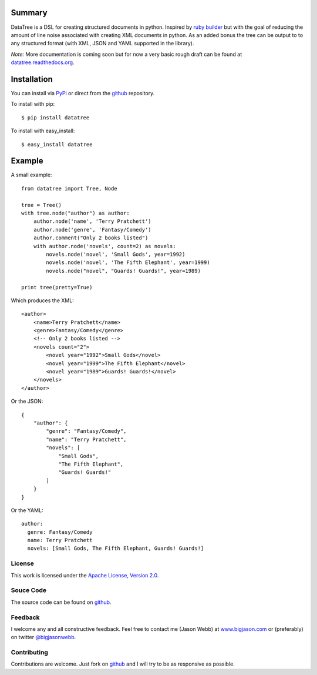 -------
Summary
-------
DataTree is a DSL for creating structured documents in python. Inspired by 
`ruby builder`_ but with the goal of reducing the amount of line noise associated 
with creating XML documents in python.  As an added bonus the tree can be output
to to any structured format (with XML, JSON and YAML supported in the library).

*Note:* More documentation is coming soon but for now a very basic rough draft can be
found at `datatree.readthedocs.org <http://datatree.readthedocs.org/>`_.

------------
Installation
------------
You can install via `PyPi <http://pypi.python.org/pypi/datatree/>`_ or direct 
from the github_ repository.

To install with pip::

    $ pip install datatree

To install with easy_install::

    $ easy_install datatree

-------
Example
-------
A small example::

    from datatree import Tree, Node

    tree = Tree()
    with tree.node("author") as author:
        author.node('name', 'Terry Pratchett')
        author.node('genre', 'Fantasy/Comedy')
        author.comment("Only 2 books listed")
        with author.node('novels', count=2) as novels:
            novels.node('novel', 'Small Gods', year=1992)
            novels.node('novel', 'The Fifth Elephant', year=1999)
            novels.node("novel", "Guards! Guards!", year=1989)

    print tree(pretty=True) 

Which produces the XML::

    <author>
        <name>Terry Pratchett</name>
        <genre>Fantasy/Comedy</genre>
        <!-- Only 2 books listed -->
        <novels count="2">
            <novel year="1992">Small Gods</novel>
            <novel year="1999">The Fifth Elephant</novel>
            <novel year="1989">Guards! Guards!</novel>
        </novels>
    </author>

Or the JSON::

    {
        "author": {
            "genre": "Fantasy/Comedy", 
            "name": "Terry Pratchett", 
            "novels": [
                "Small Gods", 
                "The Fifth Elephant", 
                "Guards! Guards!"
            ]
        }
    }

Or the YAML::

    author:
      genre: Fantasy/Comedy
      name: Terry Pratchett
      novels: [Small Gods, The Fifth Elephant, Guards! Guards!]


License
-------
This work is licensed under the `Apache License, Version 2.0 <http://www.apache.org/licenses/LICENSE-2.0.html>`_.

Souce Code
----------
The source code can be found on github_.

Feedback
--------
I welcome any and all constructive feedback.  Feel free to contact me (Jason Webb) at 
`www.bigjason.com <http://www.bigjason.com/>`_ or (preferably) on twitter
`@bigjasonwebb <http://www.twitter.com/BigJasonWebb>`_.

Contributing
------------
Contributions are welcome.  Just fork on github_ and I will try to be as responsive
as possible.


.. _ruby builder: http://builder.rubyforge.org/
.. _github: https://github.com/bigjason/datatree